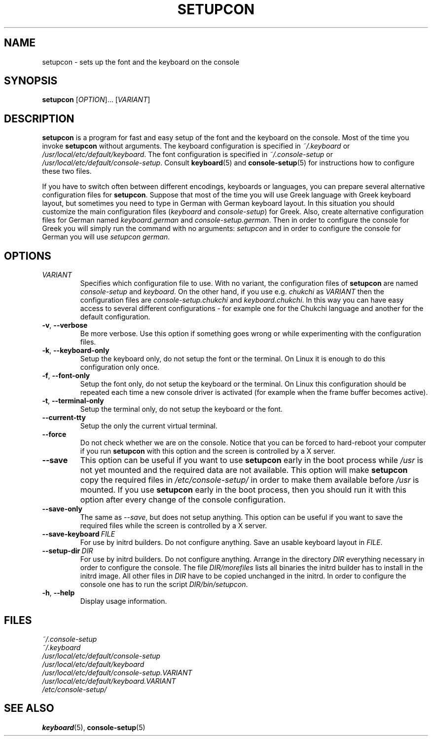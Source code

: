 .\"Copyright (C) 2007, 2011 Anton Zinoviev <anton@lml.bas.bg>
.\"
.\"Copying and distribution of this file, with or without
.\"modification, are permitted in any medium without royalty provided
.\"the copyright notice and this notice are preserved.  This file is
.\"offered as-is, without any warranty.
.\"
.TH SETUPCON 1 2011-03-17 console-setup "Console-setup User's Manual"

.SH NAME
setupcon \- sets up the font and the keyboard on the console

.SH SYNOPSIS
.B setupcon
.RI [ OPTION ]...\ [ VARIANT ]

.SH DESCRIPTION
.B setupcon
is a program for fast and easy setup of the font and the keyboard on
the console.  Most of the time you invoke
.B setupcon
without arguments.  The keyboard configuration is specified in
.I ~/.keyboard
or
.IR /usr/local/etc/default/keyboard .
The font configuration is specified in
.I ~/.console-setup
or
.IR /usr/local/etc/default/console-setup .
Consult
.BR keyboard (5)
and
.BR console-setup (5)
for instructions how to configure these two files.
.P
If you have to switch often between different encodings, keyboards or
languages, you can prepare several alternative configuration files for
.BR setupcon .
Suppose that most of the time you will use Greek language with Greek
keyboard layout, but sometimes you need to type in German with German
keyboard layout.  In this situation you should customize the main
configuration files
.nh
.RI ( keyboard " and " console-setup )
.hy
for Greek.  Also, create alternative configuration files for German
named
.nh
.IR keyboard.german " and " console-setup.german .
.hy
Then in order to configure the console for Greek you will simply run
the command with no arguments:
.I setupcon
and in order to configure the console for German you will use
.nh
.IR setupcon\ german .
.hy


.SH OPTIONS

.TP
.IR VARIANT
Specifies which configuration file to use.  With no variant,
the configuration files of
.B setupcon
are named
.IR console-setup " and " keyboard .
On the other hand, if you use e.g.
.I chukchi
as
.I VARIANT
then the configuration files are
.IR console-setup.chukchi " and " keyboard.chukchi .
In this way you can have easy access to several different
configurations \- for example one for the Chukchi language and another
for the default configuration.

.TP
.BR -v ,\  --verbose
Be more verbose.   Use this option if something goes wrong or while
experimenting with the configuration files.

.TP
.BR -k ,\  --keyboard-only
Setup the keyboard only, do not setup the font or the terminal.  On
Linux it is enough to do this configuration only once.

.TP
.BR -f ,\  --font-only
Setup the font only, do not setup the keyboard or the terminal.  On
Linux this configuration should be repeated each time a new console
driver is activated (for example when the frame buffer becomes
active).

.TP
.BR -t ,\  --terminal-only
Setup the terminal only, do not setup the keyboard or the font.

.TP
.BR --current-tty
Setup the only the current virtual terminal.

.TP
.BR --force
Do not check whether we are on the console.  Notice that you can be
forced to hard-reboot your computer if you run
.B setupcon
with this option and the screen is controlled by a X server.

.TP
.BR --save
This option can be useful if you want to use
.B setupcon
early in the boot process while
.I /usr
is not yet mounted and the required data are not available.  This
option will make
.B setupcon
copy the required files in
.I /etc/console-setup/
in order to make them available before
.I /usr
is mounted.  If you use
.B setupcon
early in the boot process, then you should run it with this option
after every change of the console configuration.

.TP
.BR --save-only
The same as
.IR --save ,
but does not setup anything.  This option can be useful if you want to
save the required files while the screen is controlled by a X server.

.TP
.BI --save-keyboard\  FILE
For use by initrd builders.  Do not configure anything.  Save an
usable keyboard layout in
.IR FILE .

.TP
.BI --setup-dir\  DIR
For use by initrd builders.  Do not configure anything.  Arrange in
the directory
.I DIR
everything necessary in order to configure the console.  The file
.IR DIR/morefiles
lists all binaries the initrd builder has to install in the initrd
image.  All other files in
.I DIR
have to be copied unchanged in the initrd.  In order to configure the
console one has to run the script
.IR DIR/bin/setupcon .

.TP
.BR -h ,\  --help
Display usage information.

.SH FILES
.I ~/.console-setup
.br
.I ~/.keyboard
.br
.I /usr/local/etc/default/console-setup
.br
.I /usr/local/etc/default/keyboard
.br
.I /usr/local/etc/default/console-setup.VARIANT
.br
.I /usr/local/etc/default/keyboard.VARIANT
.br
.I /etc/console-setup/

.SH SEE ALSO
.BR keyboard (5),
.BR console-setup (5)
